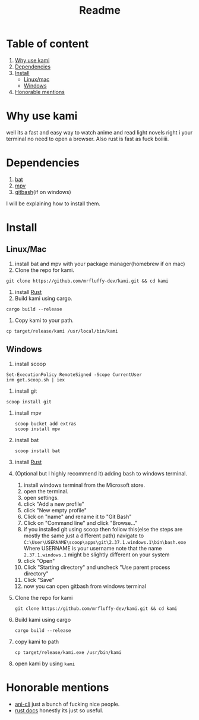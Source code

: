 #+title: Readme
#+OPTIONS: toc:2
* Table of content
1. [[#Why-use-kami][Why use kami]]
2. [[#Dependencies][Dependencies]]
3. [[#Install][Install]]
   - [[#Linux--Mac][Linux/mac]]
   - [[#Windows][Windows]]
4. [[#Honorable-mentions][Honorable mentions]]
* Why use kami
well its a fast and easy way to watch anime and read light novels right i your terminal no need to open a browser.
Also rust is fast as fuck boiiiii.
* Dependencies
1. [[https://github.com/sharkdp/bat][bat]]
2. [[https://mpv.io/][mpv]]
3. [[https://git-scm.com/][gitbash]](if on windows)
I will be explaining how to install them.

* Install
** Linux/Mac
1. install bat and mpv with your package manager(homebrew if on mac)
2. Clone the repo for kami.
#+begin_src shell
git clone https://github.com/mrfluffy-dev/kami.git && cd kami
#+end_src
4. install [[https://www.rust-lang.org/tools/install][Rust]]
5. Build kami using cargo.
#+begin_src shell
cargo build --release
#+end_src
6. Copy kami to your path.
#+begin_src shell
cp target/release/kami /usr/local/bin/kami
#+end_src
** Windows
1. install scoop
#+begin_src shell
Set-ExecutionPolicy RemoteSigned -Scope CurrentUser
irm get.scoop.sh | iex
#+end_src
2. install git
#+begin_src shell
scoop install git
#+end_src
1. install mpv
   #+begin_src shell
scoop bucket add extras
scoop install mpv
   #+end_src
2. install bat
   #+begin_src shell
scoop install bat
   #+end_src
3. install [[https://www.rust-lang.org/tools/install][Rust]]
4. (Optional but I highly recommend it) adding bash to windows terminal.
   1. install windows terminal from the Microsoft store.
   2. open the terminal.
   3. open settings.
   4. click "Add a new profile"
   5. click "New empty profile"
   6. Click on "name" and rename it to "Git Bash"
   7. Click on "Command line" and click "Browse..."
   8. if you installed git using scoop then follow this(else the steps are mostly  the same just a different path)
      navigate to ~C:\User\USERNAME\scoop\apps\git\2.37.1.windows.1\bin\bash.exe~
      Where USERNAME is your username
      note that the name ~2.37.1.windows.1~ might be slightly different on your system
   9. click "Open"
   10. Click "Starting directory" and uncheck "Use parent process directory"
   11. Click "Save"
   12. now you can open gitbash from windows terminal
5. Clone the repo for kami
    #+begin_src shell
git clone https://github.com/mrfluffy-dev/kami.git && cd kami
   #+end_src
6. Build kami using cargo
   #+begin_src shell
cargo build --release
   #+end_src
7. copy kami to path
   #+begin_src
cp target/release/kami.exe /usr/bin/kami
   #+end_src
8. open kami by using ~kami~
* Honorable mentions
- [[https://github.com/pystardust/ani-cli][ani-cli]] just a bunch of fucking nice people.
- [[https://docs.rs/][rust docs]] honestly its just so useful.
